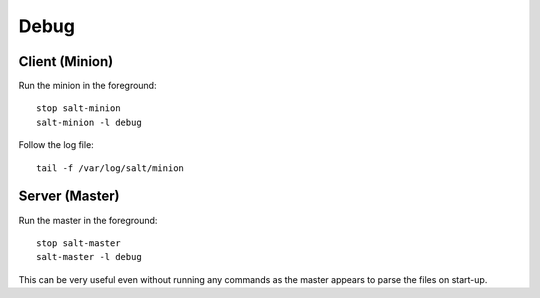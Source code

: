 Debug
*****

.. highlight:: bash

Client (Minion)
===============

Run the minion in the foreground:

::

  stop salt-minion
  salt-minion -l debug

Follow the log file:

::

  tail -f /var/log/salt/minion

Server (Master)
===============

Run the master in the foreground:

::

  stop salt-master
  salt-master -l debug

This can be very useful even without running any commands as the master appears
to parse the files on start-up.
